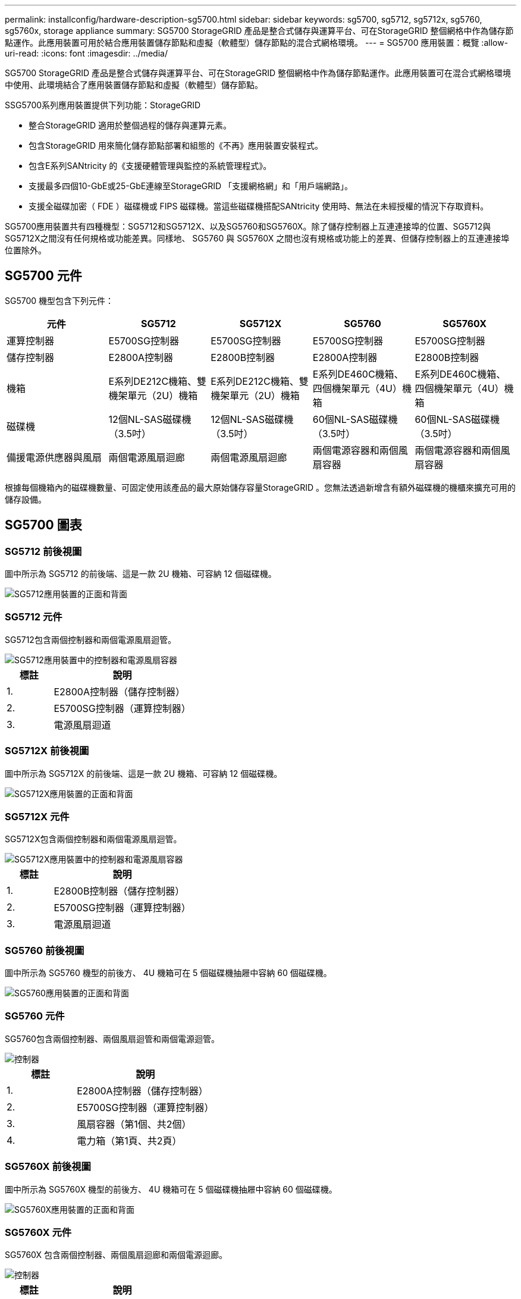 ---
permalink: installconfig/hardware-description-sg5700.html 
sidebar: sidebar 
keywords: sg5700, sg5712, sg5712x, sg5760, sg5760x, storage appliance 
summary: SG5700 StorageGRID 產品是整合式儲存與運算平台、可在StorageGRID 整個網格中作為儲存節點運作。此應用裝置可用於結合應用裝置儲存節點和虛擬（軟體型）儲存節點的混合式網格環境。 
---
= SG5700 應用裝置：概覽
:allow-uri-read: 
:icons: font
:imagesdir: ../media/


[role="lead"]
SG5700 StorageGRID 產品是整合式儲存與運算平台、可在StorageGRID 整個網格中作為儲存節點運作。此應用裝置可在混合式網格環境中使用、此環境結合了應用裝置儲存節點和虛擬（軟體型）儲存節點。

SSG5700系列應用裝置提供下列功能：StorageGRID

* 整合StorageGRID 適用於整個過程的儲存與運算元素。
* 包含StorageGRID 用來簡化儲存節點部署和組態的《不再》應用裝置安裝程式。
* 包含E系列SANtricity 的《支援硬體管理與監控的系統管理程式》。
* 支援最多四個10-GbE或25-GbE連線至StorageGRID 「支援網格網」和「用戶端網路」。
* 支援全磁碟加密（ FDE ）磁碟機或 FIPS 磁碟機。當這些磁碟機搭配SANtricity 使用時、無法在未經授權的情況下存取資料。


SG5700應用裝置共有四種機型：SG5712和SG5712X、以及SG5760和SG5760X。除了儲存控制器上互連連接埠的位置、SG5712與SG5712X之間沒有任何規格或功能差異。同樣地、 SG5760 與 SG5760X 之間也沒有規格或功能上的差異、但儲存控制器上的互連連接埠位置除外。



== SG5700 元件

SG5700 機型包含下列元件：

[cols="1a,1a,1a,1a,1a"]
|===
| 元件 | SG5712 | SG5712X | SG5760 | SG5760X 


 a| 
運算控制器
 a| 
E5700SG控制器
 a| 
E5700SG控制器
 a| 
E5700SG控制器
 a| 
E5700SG控制器



 a| 
儲存控制器
 a| 
E2800A控制器
 a| 
E2800B控制器
 a| 
E2800A控制器
 a| 
E2800B控制器



 a| 
機箱
 a| 
E系列DE212C機箱、雙機架單元（2U）機箱
 a| 
E系列DE212C機箱、雙機架單元（2U）機箱
 a| 
E系列DE460C機箱、四個機架單元（4U）機箱
 a| 
E系列DE460C機箱、四個機架單元（4U）機箱



 a| 
磁碟機
 a| 
12個NL-SAS磁碟機（3.5吋）
 a| 
12個NL-SAS磁碟機（3.5吋）
 a| 
60個NL-SAS磁碟機（3.5吋）
 a| 
60個NL-SAS磁碟機（3.5吋）



 a| 
備援電源供應器與風扇
 a| 
兩個電源風扇迴廊
 a| 
兩個電源風扇迴廊
 a| 
兩個電源容器和兩個風扇容器
 a| 
兩個電源容器和兩個風扇容器

|===
根據每個機箱內的磁碟機數量、可固定使用該產品的最大原始儲存容量StorageGRID 。您無法透過新增含有額外磁碟機的機櫃來擴充可用的儲存設備。



== SG5700 圖表



=== SG5712 前後視圖

圖中所示為 SG5712 的前後端、這是一款 2U 機箱、可容納 12 個磁碟機。

image::../media/sg5712_front_and_back_views.gif[SG5712應用裝置的正面和背面]



=== SG5712 元件

SG5712包含兩個控制器和兩個電源風扇迴管。

image::../media/sg5712_with_callouts.gif[SG5712應用裝置中的控制器和電源風扇容器]

[cols="1a,3a"]
|===
| 標註 | 說明 


 a| 
1.
 a| 
E2800A控制器（儲存控制器）



 a| 
2.
 a| 
E5700SG控制器（運算控制器）



 a| 
3.
 a| 
電源風扇迴道

|===


=== SG5712X 前後視圖

圖中所示為 SG5712X 的前後端、這是一款 2U 機箱、可容納 12 個磁碟機。

image::../media/sg5712x_front_and_back_views.gif[SG5712X應用裝置的正面和背面]



=== SG5712X 元件

SG5712X包含兩個控制器和兩個電源風扇迴管。

image::../media/sg5712x_with_callouts.gif[SG5712X應用裝置中的控制器和電源風扇容器]

[cols="1a,3a"]
|===
| 標註 | 說明 


 a| 
1.
 a| 
E2800B控制器（儲存控制器）



 a| 
2.
 a| 
E5700SG控制器（運算控制器）



 a| 
3.
 a| 
電源風扇迴道

|===


=== SG5760 前後視圖

圖中所示為 SG5760 機型的前後方、 4U 機箱可在 5 個磁碟機抽屜中容納 60 個磁碟機。

image::../media/sg5760_front_and_back_views.gif[SG5760應用裝置的正面和背面]



=== SG5760 元件

SG5760包含兩個控制器、兩個風扇迴管和兩個電源迴管。

image::../media/sg5760_with_callouts.gif[控制器,fan canisters,and power canisters in SG5760 appliance]

[cols="1a,2a"]
|===
| 標註 | 說明 


 a| 
1.
 a| 
E2800A控制器（儲存控制器）



 a| 
2.
 a| 
E5700SG控制器（運算控制器）



 a| 
3.
 a| 
風扇容器（第1個、共2個）



 a| 
4.
 a| 
電力箱（第1頁、共2頁）

|===


=== SG5760X 前後視圖

圖中所示為 SG5760X 機型的前後方、 4U 機箱可在 5 個磁碟機抽屜中容納 60 個磁碟機。

image::../media/sg5760x_front_and_back_views.gif[SG5760X應用裝置的正面和背面]



=== SG5760X 元件

SG5760X 包含兩個控制器、兩個風扇迴廊和兩個電源迴廊。

image::../media/sg5760x_with_callouts.gif[控制器,fan canisters,and power canisters in SG5760X appliance]

[cols="1a,3a"]
|===
| 標註 | 說明 


 a| 
1.
 a| 
E2800B控制器（儲存控制器）



 a| 
2.
 a| 
E5700SG控制器（運算控制器）



 a| 
3.
 a| 
風扇容器（第1個、共2個）



 a| 
4.
 a| 
電力箱（第1頁、共2頁）

|===
.相關資訊
http://["NetApp E系列系統文件網站"^]
